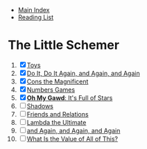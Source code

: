 + [[../index.org][Main Index]]
+ [[./index.org][Reading List]]

* The Little Schemer
1) [X] [[./the_little_schemer/01_toys.scm][Toys]]
2) [X] [[./the_little_schemer/02_do_it_do_it_again_and_again_and_again.scm][Do It, Do It Again, and Again, and Again]]
3) [X] [[./the_little_schemer/03_cons_the_magnificent.scm][Cons the Magnificent]]
4) [X] [[./the_little_schemer/04_numbers_games.scm][Numbers Games]]
5) [X] [[./the_little_schemer/05_oh_my_god_its_full_of_stars.scm][*Oh My Gawd*: It's Full of Stars]]
6) [ ] [[./the_little_schemer/06_shadows.scm][Shadows]]
7) [ ] [[./the_little_schemer/07_friends_and_relations.scm][Friends and Relations]]
8) [ ] [[./the_little_schemer/08_lambda_the_ultimate.scm][Lambda the Ultimate]]
9) [ ] [[./the_little_schemer/09_and_again_and_again_and_again.scm][and Again, and Again, and Again]]
10) [ ] [[./the_little_schemer/10_what_is_the_value_of_all_this.scm][What Is the Value of All of This?]]
